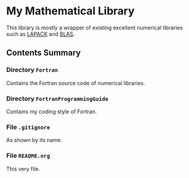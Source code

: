 #+AUTHOR: Jacob Zeyu LIU (liuzeyu271828@gmail.com)

* My Mathematical Library

This library is mostly a wrapper of existing excellent numerical libraries
such as [[http://www.netlib.org/lapack/][LAPACK]] and [[http://www.netlib.org/blas/][BLAS]]. 

** Contents Summary

*** Directory ~Fortran~
Contains the Fortran source code of numerical libraries.

*** Directory ~FortranProgrammingGuide~
Contains my coding style of Fortran.

*** File ~.gitignore~
As shown by its name.

*** File ~README.org~
This very file.

